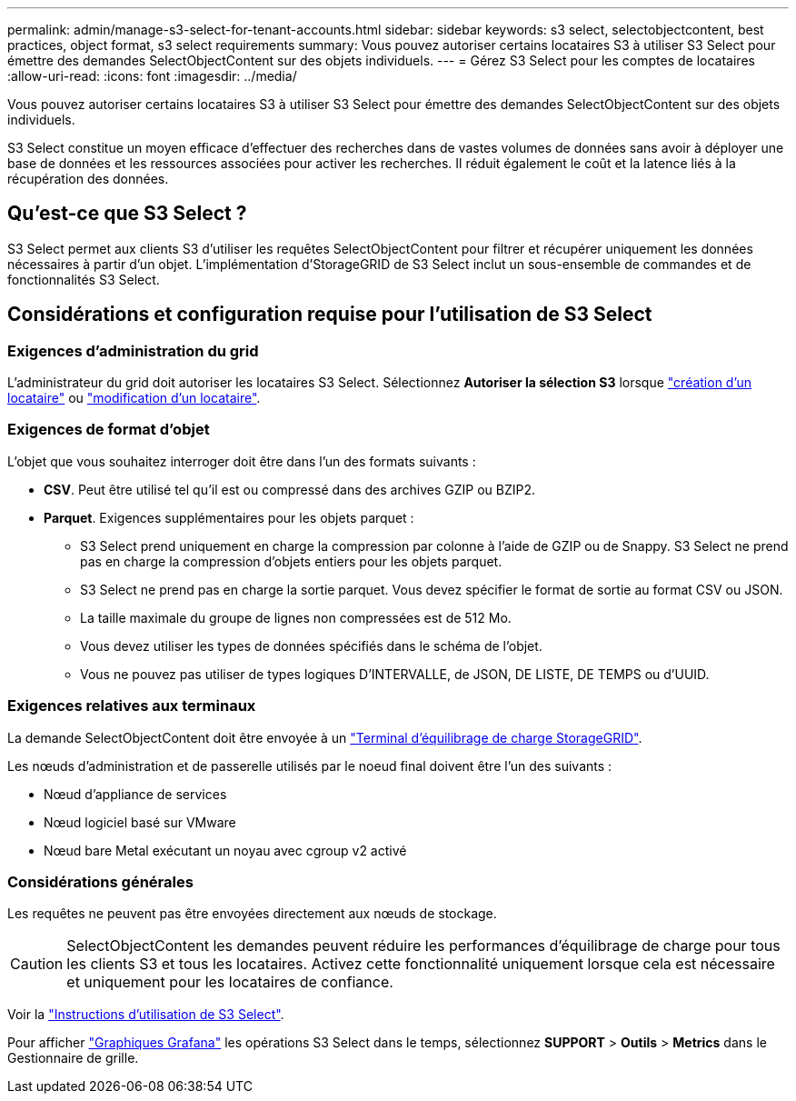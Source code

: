 ---
permalink: admin/manage-s3-select-for-tenant-accounts.html 
sidebar: sidebar 
keywords: s3 select, selectobjectcontent, best practices, object format, s3 select requirements 
summary: Vous pouvez autoriser certains locataires S3 à utiliser S3 Select pour émettre des demandes SelectObjectContent sur des objets individuels. 
---
= Gérez S3 Select pour les comptes de locataires
:allow-uri-read: 
:icons: font
:imagesdir: ../media/


[role="lead"]
Vous pouvez autoriser certains locataires S3 à utiliser S3 Select pour émettre des demandes SelectObjectContent sur des objets individuels.

S3 Select constitue un moyen efficace d'effectuer des recherches dans de vastes volumes de données sans avoir à déployer une base de données et les ressources associées pour activer les recherches. Il réduit également le coût et la latence liés à la récupération des données.



== Qu'est-ce que S3 Select ?

S3 Select permet aux clients S3 d'utiliser les requêtes SelectObjectContent pour filtrer et récupérer uniquement les données nécessaires à partir d'un objet. L'implémentation d'StorageGRID de S3 Select inclut un sous-ensemble de commandes et de fonctionnalités S3 Select.



== Considérations et configuration requise pour l'utilisation de S3 Select



=== Exigences d'administration du grid

L'administrateur du grid doit autoriser les locataires S3 Select. Sélectionnez *Autoriser la sélection S3* lorsque link:creating-tenant-account.html["création d'un locataire"] ou link:editing-tenant-account.html["modification d'un locataire"].



=== Exigences de format d'objet

L'objet que vous souhaitez interroger doit être dans l'un des formats suivants :

* *CSV*. Peut être utilisé tel qu'il est ou compressé dans des archives GZIP ou BZIP2.
* *Parquet*. Exigences supplémentaires pour les objets parquet :
+
** S3 Select prend uniquement en charge la compression par colonne à l'aide de GZIP ou de Snappy. S3 Select ne prend pas en charge la compression d'objets entiers pour les objets parquet.
** S3 Select ne prend pas en charge la sortie parquet. Vous devez spécifier le format de sortie au format CSV ou JSON.
** La taille maximale du groupe de lignes non compressées est de 512 Mo.
** Vous devez utiliser les types de données spécifiés dans le schéma de l'objet.
** Vous ne pouvez pas utiliser de types logiques D'INTERVALLE, de JSON, DE LISTE, DE TEMPS ou d'UUID.






=== Exigences relatives aux terminaux

La demande SelectObjectContent doit être envoyée à un link:configuring-load-balancer-endpoints.html["Terminal d'équilibrage de charge StorageGRID"].

Les nœuds d'administration et de passerelle utilisés par le noeud final doivent être l'un des suivants :

* Nœud d'appliance de services
* Nœud logiciel basé sur VMware
* Nœud bare Metal exécutant un noyau avec cgroup v2 activé




=== Considérations générales

Les requêtes ne peuvent pas être envoyées directement aux nœuds de stockage.


CAUTION: SelectObjectContent les demandes peuvent réduire les performances d'équilibrage de charge pour tous les clients S3 et tous les locataires. Activez cette fonctionnalité uniquement lorsque cela est nécessaire et uniquement pour les locataires de confiance.

Voir la link:../s3/use-s3-select.html["Instructions d'utilisation de S3 Select"].

Pour afficher link:../monitor/reviewing-support-metrics.html["Graphiques Grafana"] les opérations S3 Select dans le temps, sélectionnez *SUPPORT* > *Outils* > *Metrics* dans le Gestionnaire de grille.
